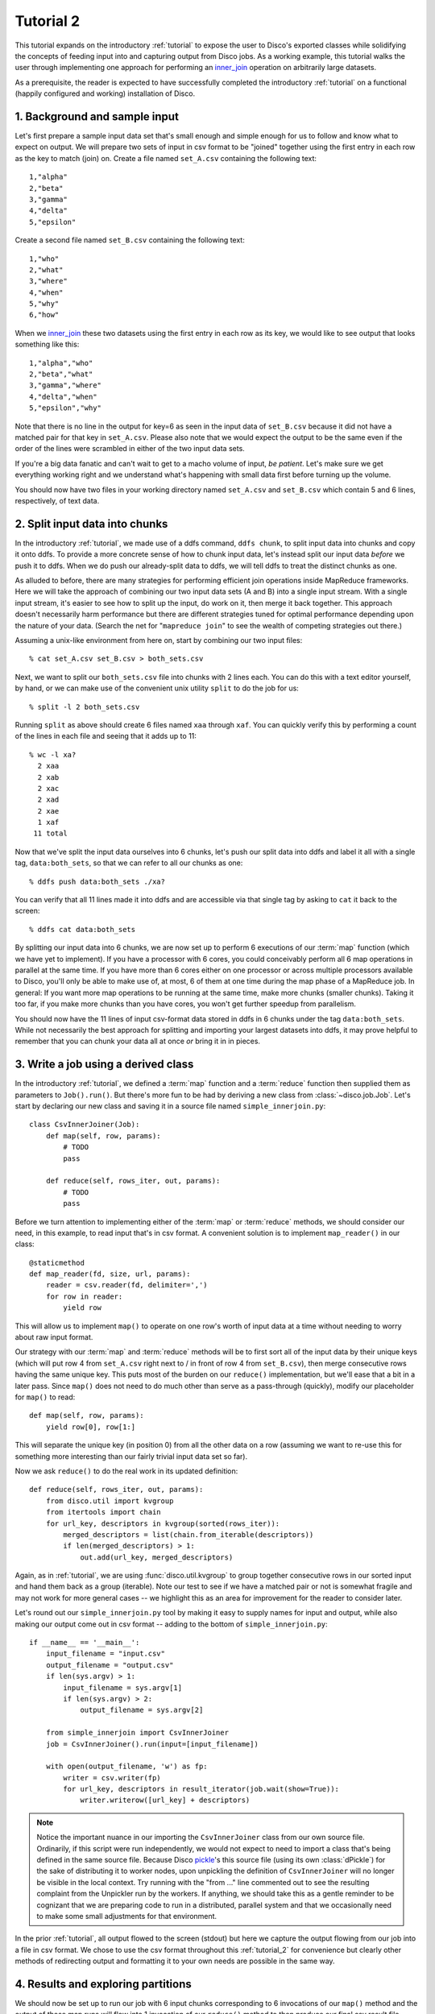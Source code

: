 
.. _tutorial_2:

Tutorial 2
==========

This tutorial expands on the introductory :ref:`tutorial` to expose the
user to Disco's exported classes while solidifying the concepts of feeding
input into and capturing output from Disco jobs.  As a working example,
this tutorial walks the user through implementing one approach for
performing an `inner_join`_ operation on arbitrarily large datasets.

As a prerequisite, the reader is expected to
have successfully completed the introductory :ref:`tutorial` on a
functional (happily configured and working) installation of Disco.

.. _inner_join: http://en.wikipedia.org/wiki/Join_%28SQL%29#Inner_join

1. Background and sample input
------------------------------

Let's first prepare a sample input data set that's small enough and simple
enough for us to follow and know what to expect on output.  We will prepare
two sets of input in csv format to be "joined" together using the first
entry in each row as the key to match (join) on.  Create a file named
``set_A.csv`` containing the following text::

   1,"alpha"
   2,"beta"
   3,"gamma"
   4,"delta"
   5,"epsilon"

Create a second file named ``set_B.csv`` containing the following text::

   1,"who"
   2,"what"
   3,"where"
   4,"when"
   5,"why"
   6,"how"

When we `inner_join`_ these two datasets using the first entry in each row as
its key, we would like to see output that looks something like this::

    1,"alpha","who"
    2,"beta","what"
    3,"gamma","where"
    4,"delta","when"
    5,"epsilon","why"

Note that there is no line in the output for key=6 as seen in the input data
of ``set_B.csv`` because it did not have a matched pair for that key in
``set_A.csv``.  Please also note that we would expect the output to be the
same even if the order of the lines were scrambled in either of the two
input data sets.

.. note::
If you're a big data fanatic and can't wait to get to a macho volume of
input, *be patient*.  Let's make sure we get everything working right and we
understand what's happening with small data first before turning up the
volume.

You should now have two files in your working directory named ``set_A.csv``
and ``set_B.csv`` which contain 5 and 6 lines, respectively, of text data.

2. Split input data into chunks
-------------------------------

In the introductory :ref:`tutorial`, we made use of a ddfs command,
``ddfs chunk``, to split input data into chunks and copy it onto ddfs.  To
provide a more concrete sense of how to chunk input data, let's instead
split our input data *before* we push it to ddfs.  When we do push our
already-split data to ddfs, we will tell ddfs to treat the distinct chunks
as one.

As alluded to before, there are many strategies for performing efficient
join operations inside MapReduce frameworks.  Here we will take the approach
of combining our two input data sets (A and B) into a single input stream.
With a single input stream, it's easier to see how to split up the input,
do work on it, then merge it back together.  This approach doesn't
necessarily harm performance but there are different strategies tuned for
optimal performance depending upon the nature of your data.  (Search the
net for "``mapreduce join``" to see the wealth of competing strategies out
there.)

Assuming a unix-like environment from here on, start by combining our two
input files::

   % cat set_A.csv set_B.csv > both_sets.csv

Next, we want to split our ``both_sets.csv`` file into chunks with 2 lines
each.  You can do this with a text editor yourself, by hand, or we can
make use of the convenient unix utility ``split`` to do the job for us::

   % split -l 2 both_sets.csv

Running ``split`` as above should create 6 files named ``xaa`` through
``xaf``.  You can quickly verify this by performing a count of the lines
in each file and seeing that it adds up to 11::

   % wc -l xa?
     2 xaa
     2 xab
     2 xac
     2 xad
     2 xae
     1 xaf
    11 total

Now that we've split the input data ourselves into 6 chunks, let's push
our split data into ddfs and label it all with a single tag,
``data:both_sets``, so that we can refer to all our chunks as one::

   % ddfs push data:both_sets ./xa?

You can verify that all 11 lines made it into ddfs and are accessible via
that single tag by asking to ``cat`` it back to the screen::

   % ddfs cat data:both_sets

By splitting our input data into 6 chunks, we are now set up to perform
6 executions of our :term:`map` function (which we have yet to implement).  If
you have a processor with 6 cores, you could conceivably perform all 6
map operations in parallel at the same time.  If you have more than 6 cores
either on one processor or across multiple processors available to Disco,
you'll only be able to make use of, at most, 6 of them at one time during
the map phase of a MapReduce job.  In general:  If you want more map
operations to be running at the same time, make more chunks (smaller chunks).
Taking it too far, if you make more chunks than you have cores, you won't
get further speedup from parallelism.

You should now have the 11 lines of input csv-format data stored in ddfs
in 6 chunks under the tag ``data:both_sets``.  While not necessarily the
best approach for splitting and importing your largest datasets into ddfs,
it may prove helpful to remember that you can chunk your data all at once
*or* bring it in in pieces.

3. Write a job using a derived class
------------------------------------

In the introductory :ref:`tutorial`, we defined a :term:`map` function and a
:term:`reduce` function then supplied them as parameters to ``Job().run()``.
But there's more fun to be had by deriving a new class from
:class:`~disco.job.Job`.  Let's start by declaring our new class and saving
it in a source file named ``simple_innerjoin.py``::

        class CsvInnerJoiner(Job):
            def map(self, row, params):
                # TODO
                pass
        
            def reduce(self, rows_iter, out, params):
                # TODO
                pass

Before we turn attention to implementing either of the :term:`map` or
:term:`reduce` methods, we should consider our need, in this example, to
read input that's in csv format.  A convenient solution is to implement
``map_reader()`` in our class::

            @staticmethod
            def map_reader(fd, size, url, params):
                reader = csv.reader(fd, delimiter=',')
                for row in reader:
                    yield row

This will allow us to implement ``map()`` to operate on one row's worth
of input data at a time without needing to worry about raw input format.

Our strategy with our :term:`map` and :term:`reduce` methods will be to
first sort all of the input data by their unique keys (which will put
row 4 from ``set_A.csv`` right next to / in front of row 4 from
``set_B.csv``), then merge consecutive rows having the same unique key.
This puts most of the burden on our ``reduce()`` implementation, but
we'll ease that a bit in a later pass.  Since ``map()`` does not need
to do much other than serve as a pass-through (quickly), modify our
placeholder for ``map()`` to read::

            def map(self, row, params):
                yield row[0], row[1:]

This will separate the unique key (in position 0) from all the other
data on a row (assuming we want to re-use this for something more
interesting than our fairly trivial input data set so far).

Now we ask ``reduce()`` to do the real work in its updated definition::

            def reduce(self, rows_iter, out, params):
                from disco.util import kvgroup
                from itertools import chain
                for url_key, descriptors in kvgroup(sorted(rows_iter)):
                    merged_descriptors = list(chain.from_iterable(descriptors))
                    if len(merged_descriptors) > 1:
                        out.add(url_key, merged_descriptors)

Again, as in :ref:`tutorial`, we are using :func:`disco.util.kvgroup`
to group together consecutive rows in our sorted input and hand them
back as a group (iterable).  Note our test to see if we have a matched pair
or not is somewhat fragile and may not work for more general cases -- we
highlight this as an area for improvement for the reader to consider
later.

Let's round out our ``simple_innerjoin.py`` tool by making it easy to
supply names for input and output, while also making our output come out
in csv format -- adding to the bottom of ``simple_innerjoin.py``::

        if __name__ == '__main__':
            input_filename = "input.csv"
            output_filename = "output.csv"
            if len(sys.argv) > 1:
                input_filename = sys.argv[1]
                if len(sys.argv) > 2:
                    output_filename = sys.argv[2]
        
            from simple_innerjoin import CsvInnerJoiner
            job = CsvInnerJoiner().run(input=[input_filename])
        
            with open(output_filename, 'w') as fp:
                writer = csv.writer(fp)
                for url_key, descriptors in result_iterator(job.wait(show=True)):
                    writer.writerow([url_key] + descriptors)

.. note::
   Notice the important nuance in our importing the ``CsvInnerJoiner`` class
   from our own source file.  Ordinarily, if this script were run
   independently, we would not expect to need to import a class that's being
   defined in the same source file.  Because Disco `pickle`_'s this source file
   (using its own :class:`dPickle`) for the sake of distributing it to worker
   nodes, upon unpickling the definition of ``CsvInnerJoiner`` will no longer
   be visible in the local context.  Try running with the "from ..." line
   commented out to see the resulting complaint from the Unpickler run by
   the workers.  If anything, we should take this as a gentle reminder to be
   cognizant that we are preparing code to run in a distributed, parallel
   system and that we occasionally need to make some small adjustments for
   that environment.

.. _pickle: http://docs.python.org/library/pickle.html

In the prior :ref:`tutorial`, all output flowed to the screen (stdout) but
here we capture the output flowing from our job into a file in csv format.
We chose to use the csv format throughout this :ref:`tutorial_2` for
convenience but clearly other methods of redirecting output and formatting
it to your own needs are possible in the same way.

4. Results and exploring partitions
-----------------------------------

We should now be set up to run our job with 6 input chunks corresponding
to 6 invocations of our ``map()`` method and the output of those map runs
will flow into 1 invocation of our ``reduce()`` method to then produce our
final csv result file.  Launching from the command-line::

    % python simple_innerjoin.py data:both_sets output.csv

At this point, please check that the output found in the file ``output.csv``
matches what was expected.  (Pedants can play further with formatting and
quotation rules via the csv module, to taste.)  If you instead encounter
errors, please double-check that your file faithfully matches the code
outlined thus far and please double-check that you can still run the
example from the introductory :ref:`tutorial`.

Thus far we've been running parallel invocations of ``map()`` but not of
``reduce()`` -- let's change that by requesting that the output from the
map phase be divided into 2 partitions.  Add the following line to the 
very top of our definition of the ``CsvInnerJoiner`` class, to look
something like this::

        class CsvInnerJoiner(Job):
            partitions = 2
            
            ...*truncated*...

Run the job again from the command-line and this time you may find that
while the output might be correct, the output is no longer in sort-order.
This is because we did not sort over all rows -- only the rows handed to a
particular invocation of ``reduce()`` were sorted, though we still get to
see the output from parallel invocations of ``reduce()`` concatenated
together in our single output csv file.

This helps highlight a problem we're going to have once we start throwing
larger volumes of data at this Disco job:  invoking ``sorted()`` requires
a potentially large amount of memory.  Thankfully Disco provides, as part
of its framework, an easier solution to this common need for working with
sorted results in the reduce step.  At the top of our definition of the
``CsvInnerJoiner`` class, let's add the following line::

        class CsvInnerJoiner(Job):
            partitions = 2
            sort = True
            
            ...*truncated*...

Simultaneously, we can remove the use of ``sorted()`` from the one line
in our implementation of ``reduce()`` so that it now reads as::

            def reduce(self, rows_iter, out, params):
                from disco.util import kvgroup
                from itertools import chain
                for url_key, descriptors in kvgroup(rows_iter):
                    merged_descriptors = list(chain.from_iterable(descriptors))
                    if len(merged_descriptors) > 1:
                        out.add(url_key, merged_descriptors)

Now the work of sorting the results flowing from the mappers is done for
us by the framework and that sort is performed across all mappers' results
before being partitioned and handed as input to the reducers.

5. Big(ger) Data
----------------

Let's quickly generate a bigger input data set with which to work.  The
following one-liner can be modified to generate as little or as much sample
data as you have patience / disk space to hold -- modify the ``1000`` near
the end of the line to create as many rows of data as you like::

    % python -c "import csv, sys, random; w = csv.writer(sys.stdout); 
    [w.writerow([i, int(999999*random.random())]) for i in range(1000)]" > input1.csv

Run it twice (saving the first run's output in a different name from the
second run's) to give yourself two sets of input data just as before. 
Then follow the steps from either this :ref:`tutorial_2` or the prior
introductory :ref:`tutorial` to chunk the input data and push it to ddfs
in whatever manner you like.  (Let's assume you tag your chunked input
data as ``data:bigger_sets`` in ddfs.)

The only modification to ``simple_innerjoin.py`` that we suggest,
depending upon how large your newly generated input data set is, is to
increase the number of partitions to ratchet up the number of parallel
runs of ``reduce()``.  Then go ahead and run your job in the same way::

    % python simple_innerjoin.py data:bigger_sets bigger_output.csv

By monitoring the processes on the system(s) where you've configured
Disco, you will hopefully be able to observe individual workers performing
their map tasks and reduce tasks, the framework doing your sorting work
for you in between, and how much cpu processing time is being used versus
time spent waiting on disk or other resources.  Having a larger dataset
with a longer runtime makes observing these things much easier.

Note that you may quickly find your disk access speed to become a
bottleneck and for this reason and others you should consider playing with
the number of partitions as well as the number of input chunks (how many
reducers and mappers, respectively) to find your system's optimal
throughput for this job.

After playing with ever larger volumes of data and tweaking the controls
that Disco provides, you'll quickly gain confidence in being able to throw
any size job at Disco and knowing how to go about implementing a solution.

simple_innerjoin.py listing
---------------------------

Complete source all in one place:

    .. literalinclude:: ../../examples/util/simple_innerjoin.py

What next?
----------

A natural next step in experimenting with partitioning involves
:ref:`chaining jobs together <chaining>` since the number of partitioned
outputs from one job becomes the number of chunked inputs for the next.
As a baby step, you could move the ``reduce()`` method implemented above
into a second, chained job and replace it in the first job with a 
do-nothing substitute like :func:`disco.worker.classic.func.nop_reduce`.

As already mentioned in the introductory :ref:`tutorial`,
the best way to learn is to pick a problem or algorithm that you know
well, and implement it with Disco. After all, Disco was designed to
be as simple as possible so you can concentrate on your own problems,
not on the framework.
